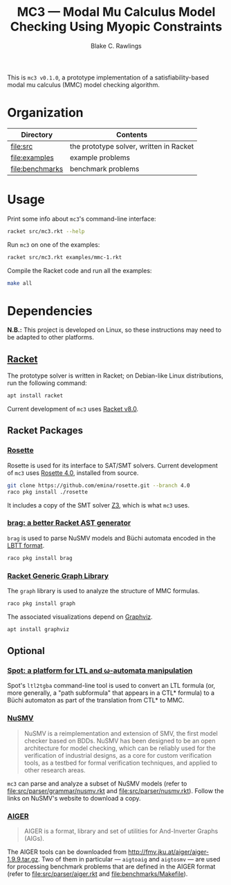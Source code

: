 #+TITLE: MC3 --- Modal Mu Calculus Model Checking Using Myopic Constraints
#+AUTHOR: Blake C. Rawlings

This is =mc3 v0.1.0=, a prototype implementation of a
satisfiability-based modal mu calculus (MMC) model checking algorithm.

* Organization

| Directory           | Contents                                |
|---------------------+-----------------------------------------|
| [[file:src]]        | the prototype solver, written in Racket |
| [[file:examples]]   | example problems                        |
| [[file:benchmarks]] | benchmark problems                      |

* Usage

Print some info about =mc3='s command-line interface:
#+BEGIN_SRC sh
  racket src/mc3.rkt --help
#+END_SRC

Run =mc3= on one of the examples:
#+BEGIN_SRC sh
  racket src/mc3.rkt examples/mmc-1.rkt
#+END_SRC

Compile the Racket code and run all the examples:
#+BEGIN_SRC sh
  make all
#+END_SRC

* Dependencies

*N.B.:* This project is developed on Linux, so these instructions may
need to be adapted to other platforms.

** [[https://racket-lang.org/][Racket]]

The prototype solver is written in Racket; on Debian-like Linux
distributions, run the following command:

#+BEGIN_SRC sh
  apt install racket
#+END_SRC

Current development of =mc3= uses
[[https://blog.racket-lang.org/2021/02/racket-v8-0.html][Racket v8.0]].

** Racket Packages

*** [[https://pkgs.racket-lang.org/package/rosette][Rosette]]

Rosette is used for its interface to SAT/SMT solvers.  Current
development of =mc3= uses
[[https://github.com/emina/rosette/tree/4.0][Rosette 4.0]], installed
from source.

#+BEGIN_SRC sh
  git clone https://github.com/emina/rosette.git --branch 4.0
  raco pkg install ./rosette
#+END_SRC

It includes a copy of the SMT solver
[[https://github.com/Z3Prover/z3][Z3]], which is what =mc3= uses.

*** [[https://pkgs.racket-lang.org/package/brag][brag: a better Racket AST generator]]

=brag= is used to parse NuSMV models and Büchi automata encoded in the
[[https://spot.lrde.epita.fr/concepts.html#lbtt][LBTT format]].

#+BEGIN_SRC sh
  raco pkg install brag
#+END_SRC

*** [[https://pkgs.racket-lang.org/package/graph][Racket Generic Graph Library]]

The =graph= library is used to analyze the structure of MMC formulas.

#+BEGIN_SRC sh
  raco pkg install graph
#+END_SRC

The associated visualizations depend on
[[https://graphviz.org/][Graphviz]].

#+BEGIN_SRC sh
  apt install graphviz
#+END_SRC

** Optional

*** [[https://spot.lrde.epita.fr/][Spot: a platform for LTL and ω-automata manipulation]]

Spot's =ltl2tgba= command-line tool is used to convert an LTL formula
(or, more generally, a "path subformula" that appears in a CTL*
formula) to a Büchi automaton as part of the translation from CTL* to
MMC.

*** [[http://nusmv.fbk.eu/][NuSMV]]

#+BEGIN_QUOTE
NuSMV is a reimplementation and extension of SMV, the first model
checker based on BDDs. NuSMV has been designed to be an open
architecture for model checking, which can be reliably used for the
verification of industrial designs, as a core for custom verification
tools, as a testbed for formal verification techniques, and applied to
other research areas.
#+END_QUOTE

=mc3= can parse and analyze a subset of NuSMV models (refer to
[[file:src/parser/grammar/nusmv.rkt]] and
[[file:src/parser/nusmv.rkt]]).  Follow the links on NuSMV's website
to download a copy.

*** [[http://fmv.jku.at/aiger/][AIGER]]

#+BEGIN_QUOTE
AIGER is a format, library and set of utilities for And-Inverter
Graphs (AIGs).
#+END_QUOTE

The AIGER tools can be downloaded from
[[http://fmv.jku.at/aiger/aiger-1.9.9.tar.gz]].  Two of them in
particular --- =aigtoaig= and =aigtosmv= --- are used for processing
benchmark problems that are defined in the AIGER format (refer to
[[file:src/parser/aiger.rkt]] and [[file:benchmarks/Makefile]]).
